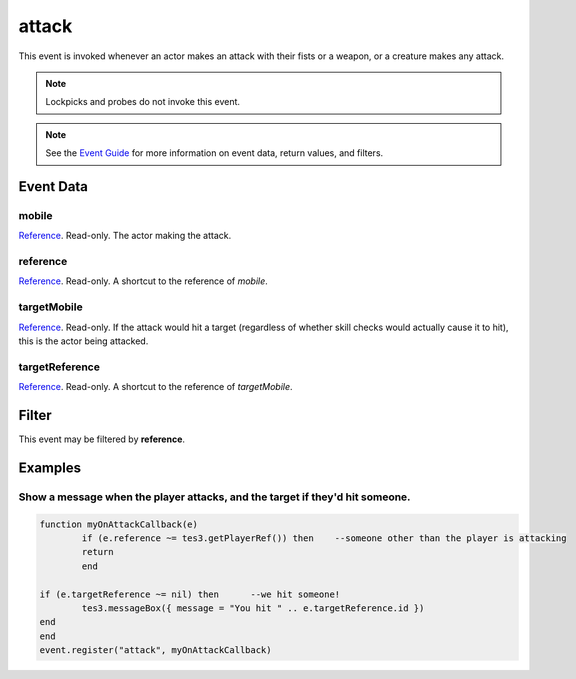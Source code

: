 
attack
========================================================

This event is invoked whenever an actor makes an attack with their fists or a weapon, or a creature makes any attack.

.. note:: Lockpicks and probes do not invoke this event.

.. note:: See the `Event Guide`_ for more information on event data, return values, and filters.

Event Data
--------------------------------------------------------

mobile
~~~~~~~~~~~~~~~~~~~~~~~~~~~~~~~~~~~~~~~~~~~~~~~~~~~~~~~

`Reference`_. Read-only. The actor making the attack.

reference
~~~~~~~~~~~~~~~~~~~~~~~~~~~~~~~~~~~~~~~~~~~~~~~~~~~~~~~
`Reference`_. Read-only. A shortcut to the reference of *mobile*.

targetMobile
~~~~~~~~~~~~~~~~~~~~~~~~~~~~~~~~~~~~~~~~~~~~~~~~~~~~~~~
`Reference`_. Read-only. If the attack would hit a target (regardless of whether skill checks would actually cause it to hit), this is the actor being attacked.

targetReference
~~~~~~~~~~~~~~~~~~~~~~~~~~~~~~~~~~~~~~~~~~~~~~~~~~~~~~~
`Reference`_. Read-only. A shortcut to the reference of *targetMobile*.

Filter
--------------------------------------------------------
This event may be filtered by **reference**.

Examples
--------------------------------------------------------

Show a message when the player attacks, and the target if they'd hit someone.
~~~~~~~~~~~~~~~~~~~~~~~~~~~~~~~~~~~~~~~~~~~~~~~~~~~~~~~

.. code-block:: lua

	function myOnAttackCallback(e)
		if (e.reference ~= tes3.getPlayerRef()) then	--someone other than the player is attacking
		return
		end

	if (e.targetReference ~= nil) then	--we hit someone!
		tes3.messageBox({ message = "You hit " .. e.targetReference.id })
	end
	end
	event.register("attack", myOnAttackCallback)

.. _`Event Guide`: ../guide/events.html

.. _`Reference`: ../type/tes3/reference.html